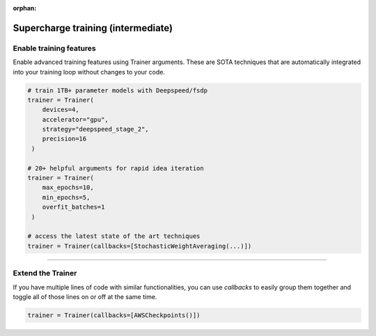 :orphan:

###################################
Supercharge training (intermediate)
###################################

************************
Enable training features
************************
Enable advanced training features using Trainer arguments. These are SOTA techniques that are automatically integrated into your training loop without changes to your code.

.. code::

   # train 1TB+ parameter models with Deepspeed/fsdp
   trainer = Trainer(
       devices=4,
       accelerator="gpu",
       strategy="deepspeed_stage_2",
       precision=16
    )

   # 20+ helpful arguments for rapid idea iteration
   trainer = Trainer(
       max_epochs=10,
       min_epochs=5,
       overfit_batches=1
    )

   # access the latest state of the art techniques
   trainer = Trainer(callbacks=[StochasticWeightAveraging(...)])

----

******************
Extend the Trainer
******************

.. video:: https://pl-public-data.s3.amazonaws.com/assets_lightning/cb.mp4
    :width: 600
    :autoplay:
    :loop:
    :muted:

If you have multiple lines of code with similar functionalities, you can use *callbacks* to easily group them together and toggle all of those lines on or off at the same time.

.. code::

   trainer = Trainer(callbacks=[AWSCheckpoints()])
